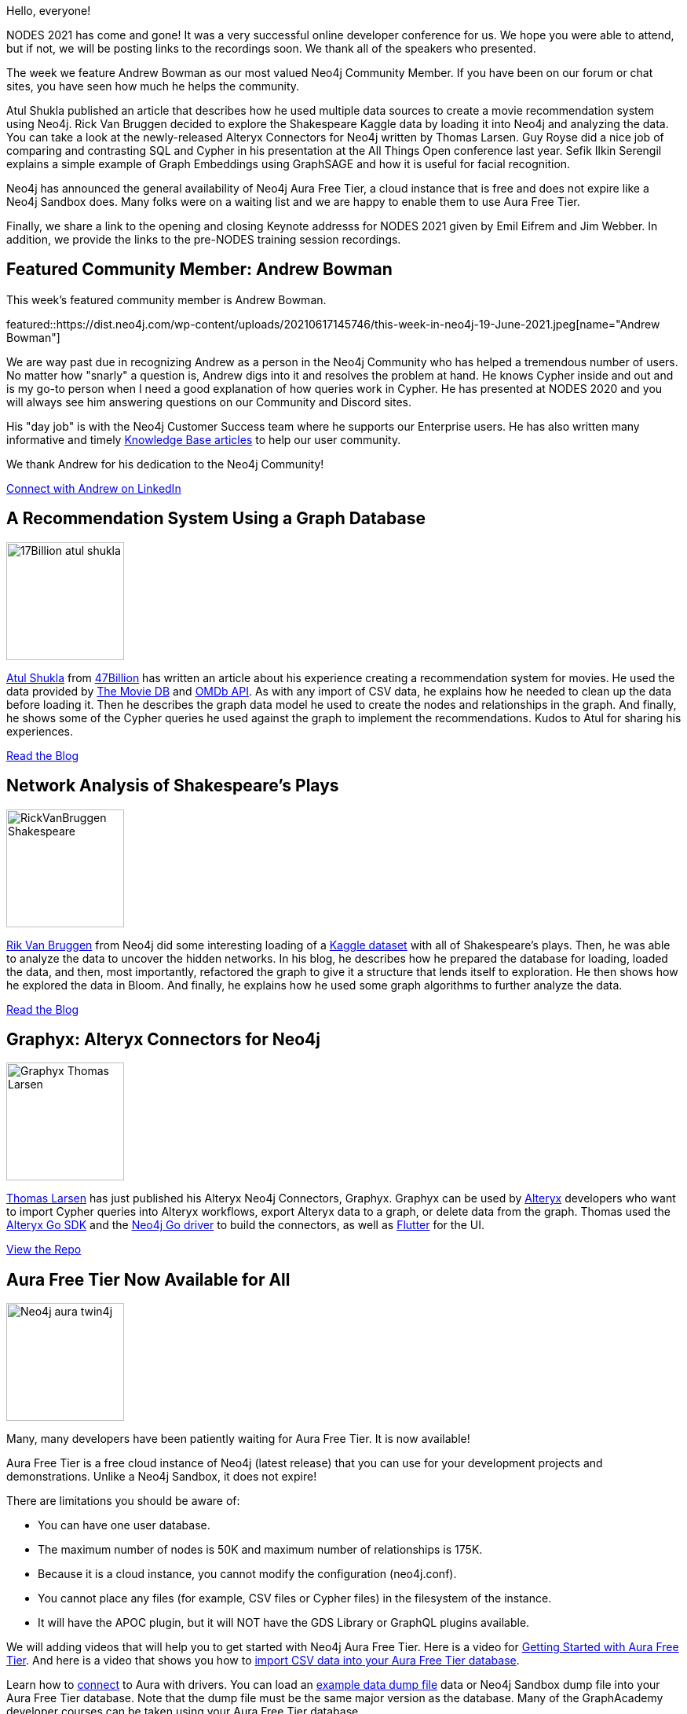 = This Week in Neo4j - Recommendations, Shakespeare, Graphyx, Aura Free Tier, Dungeons and Dragons, GraphSAGE, NODES 2021
// update slug according to the blog post title, slug must only contain lowercase alphanumeric words separated by dashes, e.g. "this-week-in-neo4j-twitchverse-java-drivers-encryption"
:slug: this-week-in-neo4j-recommendations-shakespeare-graphyx-aura-free-tier-dungeons-and-dragons-graphsage-nodes-2021
:noheader:
:linkattrs:
:categories: graph-database
:author: Elaine Rosenberg
// twin4j is added automatically
:tags: cypher, query, import, csv, recommendations, bloom, neo4jbloom, algorithms shakespeare ,\
go, alteryx, graphyx, export, aura, neo4jaura, aurafreetier, redisgraph, graphdatabase, dungeonsdragons, \
graphembeddings, graphsage, neuralnetwork, datascience, nodes2021

Hello, everyone!

NODES 2021 has come and gone! It was a very successful online developer conference for us.
We hope you were able to attend, but if not, we will be posting links to the recordings soon.
We thank all of the speakers who presented.

The week we feature Andrew Bowman as our most valued Neo4j Community Member.
If you have been on our forum or chat sites, you have seen how much he helps the community.

Atul Shukla published an article that describes how he used multiple data sources to create a movie recommendation system using Neo4j.
Rick Van Bruggen decided to explore the Shakespeare Kaggle data by loading it into Neo4j and analyzing the data.
You can take a look at the newly-released Alteryx Connectors for Neo4j written by Thomas Larsen.
Guy Royse did a nice job of comparing and contrasting SQL and Cypher in his presentation at the All Things Open conference last year.
Sefik Ilkin Serengil explains a simple example of Graph Embeddings using GraphSAGE and how it is useful for facial recognition.

Neo4j has announced the general availability of Neo4j Aura Free Tier, a cloud instance that is free and does not expire like a Neo4j Sandbox does.
Many folks were on a waiting list and we are happy to enable them to use Aura Free Tier.

Finally, we share a link to the opening and closing Keynote addresss for NODES 2021 given by Emil Eifrem and Jim Webber. In addition, we provide the links to the pre-NODES training session recordings.


[[featured-community-member]]
== Featured Community Member: Andrew Bowman

This week's featured community member is Andrew Bowman.

featured::https://dist.neo4j.com/wp-content/uploads/20210617145746/this-week-in-neo4j-19-June-2021.jpeg[name="Andrew Bowman"]

We are way past due in recognizing Andrew as a person in the Neo4j Community who has helped a tremendous number of users.
No matter how "snarly" a question is, Andrew digs into it and resolves the problem at hand.
He knows Cypher inside and out and is my go-to person when I need a good explanation of how queries work in Cypher.
He has presented at NODES 2020 and you will always see him answering questions on our Community and Discord sites.

His "day job" is with the Neo4j Customer Success team where he supports our Enterprise users.
He has also written many informative and timely https://neo4j.com/developer/kb/[Knowledge Base articles^] to help our user community.

We thank Andrew for his dedication to the Neo4j Community!

// #neo4j #cypher #query

// linkedin link
https://www.linkedin.com/in/andrew-w-bowman/[Connect with Andrew on LinkedIn, role="medium button"]

[[features-1]]
== A Recommendation System Using a Graph Database

image::https://dist.neo4j.com/wp-content/uploads/20210617145134/17Billion-atul-shukla.png[width=150,float="right"]

https://www.linkedin.com/in/atul-kumar-shukla-9937b3104/[Atul Shukla^] from https://47billion.com/[47Billion^] has written an article about his experience creating a recommendation system for movies.
He used the data provided by https://developers.themoviedb.org/4/getting-started/authorization/[The Movie DB^] and https://www.omdbapi.com/[OMDb API^].
As with any import of CSV data, he explains how he needed to clean up the data before loading it.
Then he describes the graph data model he used to create the nodes and relationships in the graph.
And finally, he shows some of the Cypher queries he used against the graph to implement the recommendations.
Kudos to Atul for sharing his experiences.

// #neo4j #import #CSV #recommendations

https://47billion.com/blog/recommendation-system-using-graph-database/[Read the Blog, role="medium button"]

[[features-2]]
== Network Analysis of Shakespeare's Plays

image::https://dist.neo4j.com/wp-content/uploads/20210617145742/RickVanBruggen-Shakespeare.png[width=150,float="right"]

https://twitter.com/rvanbruggen/[Rik Van Bruggen^] from Neo4j did some interesting loading of a https://www.kaggle.com/kingburrito666/shakespeare-plays/[Kaggle dataset^] with all of Shakespeare's plays.
Then, he was able to analyze the data to uncover the hidden networks.
In his blog, he describes how he prepared the database for loading, loaded the data, and then, most importantly, refactored the graph to give it a structure that lends itself to exploration.
He then shows how he explored the data in Bloom.
And finally, he explains how he used some graph algorithms to further analyze the data.

http://blog.bruggen.com/2021/06/network-analysis-of-shakespeares-plays.html/[Read the Blog, role="medium button"]

// #neo4j #bloom #neo4jbloom #algorithms #import #CSV #shakespeare

[[features-3]]
== Graphyx: Alteryx Connectors for Neo4j

image::https://dist.neo4j.com/wp-content/uploads/20210617145144/Graphyx-Thomas-Larsen.png[width=150,float="right"]

https://twitter.com/tlarsendataguy/[Thomas Larsen^] has just published his Alteryx Neo4j Connectors, Graphyx.
Graphyx can be used by https://www.alteryx.com/[Alteryx^] developers who want to import Cypher queries into Alteryx workflows,  export Alteryx data to a graph, or delete data from the graph.
Thomas used the https://github.com/tlarsen7572/goalteryx/[Alteryx Go SDK^] and the https://github.com/neo4j/neo4j-go-driver/[Neo4j Go driver^] to build the connectors,
as well as https://github.com/flutter/flutter/[Flutter^] for the UI.

https://github.com/tlarsen7572/graphyx/[View the Repo, role="medium button"]

// #neo4j #go #alteryx #graphyx #import #export #cypher

[[features-4]]
== Aura Free Tier Now Available for All

image::https://dist.neo4j.com/wp-content/uploads/20210617145150/Neo4j-aura-twin4j.png[width=150,float="right"]

Many, many developers have been patiently waiting for Aura Free Tier. It is now available!

Aura Free Tier is a free cloud instance of Neo4j (latest release) that you can use for your development projects and demonstrations.
Unlike a Neo4j Sandbox, it does not expire!

There are limitations you should be aware of:

* You can have one user database.
* The maximum number of nodes is 50K and maximum number of relationships is 175K.
* Because it is a cloud instance, you cannot modify the configuration (neo4j.conf).
* You cannot place any files (for example, CSV files or Cypher files) in the filesystem of the instance.
* It will have the APOC plugin, but it will NOT have the GDS Library or GraphQL plugins available.

We will adding videos that will help you to get started with Neo4j Aura Free Tier. Here is a video for  https://youtu.be/1Ee242FDFcc/[Getting Started with Aura Free Tier^].
And here is a video that shows you how to https://youtu.be/lLZWVwMA5aM/[import CSV data into your Aura Free Tier database^].

Learn how to https://console.neo4j.io/#how-to-connect/[connect^] to Aura with drivers.
You can load an http://github.com/neo4j-graph-examples/[example data dump file^] data or Neo4j Sandbox dump file into your Aura Free Tier database.
Note that the dump file must be the same major version as the database.
Many of the GraphAcademy developer courses can be taken using your Aura Free Tier database.

You can learn more about Neo4j Aura https://neo4j.com/aura/[here^]. When you create an Aura account, the Free Tier database is available to you.

https://neo4j.com/aura/[Create your Neo4j Aura account here, role="medium button"]

// #neo4j #aura #neo4jaura #aurafreetier

[[features-5]]
== Dungeons, Dragons, and Graph Databases

image::https://dist.neo4j.com/wp-content/uploads/20210617145137/DungeonsDragons.png[width=150,float="right"]

Calling all Dungeons and Dragons fans! https://twitter.com/guyroyse[Guy Royse^], a developer advocate at Redis Labs presented this hour-long talk at the All Things Open conference last year that provides a great introduction to the Property Graph Model.
It then goes into how to analyze the data using a relational model and compares it to a graph data model.
He shows queries in SQL and then the same query in Cypher.
What he leads the user to, however, is the benefit of using a graph over tables, especially when you want to look at variable length paths between entities.
Although he uses ReditGraph as the underlying database, it is a great way to see the benefits of graph databases and Cypher for querying the graph.

https://youtu.be/X59DEx-4i74/[Watch the presentation, role="medium button"]

// #neo4j #cypher #redisgraph #graphdatabase #dungeonsdragons

[[features-6]]
== Graph Embeddings in Neo4j with GraphSAGE

image::https://dist.neo4j.com/wp-content/uploads/20210617145141/GraphSAGE-Sefiks.png[width=150,float="right"]

https://twitter.com/serengil/[Sefik Ilkin Serengil^] has published this article that describes how he uses GraphSAGE to train the network for the Game of Thrones data.
GraphSAGE is one of three ways that you can embed graphs so you can perform deeper analysis of the data.
GraphSAGE is implemented to create neural networks within your graph.
He also points to another presentation that he did showcasing a facial recognition application using some of the same techniques.

https://sefiks.com/2021/06/06/graph-embeddings-in-neo4j-with-graphsage/[Read the Blog, role="medium button"]

// #neo4j #graphembeddings #graphsage #neuralnetwork #datascience

[[features-7]]
== NODES 2021: Our Third Annual Online Neo4j Developer Conference

image::https://dist.neo4j.com/wp-content/uploads/20210617145146/NODES-2021-twin.png[width=150,float="right"]

We had a very successful conference this year that included a Pre-NODES week of hands-on training sessions give by our Developer Relations team members.
You can watch these recorded hands-on training sessions here:

* https://neo4j.brand.live/c/2021nodes-training-monday/[Hands-on Introduction to Neo4j (Lju Lazarevic)^]
* https://neo4j.brand.live/c/2021nodes-training-tuesday/[Hands-on with Neo4j Aura Free Tier (Jennifer Reif)^]
* https://neo4j.brand.live/c/2021nodes-training-wednesday/[Getting Started with Neo4j Bloom (Lju Lazarevic)^]
* https://neo4j.brand.live/c/2021nodes-training-thursday/[Building GraphQL APIs with the Neo4j GraphQL Library (William Lyon)^]
* https://neo4j.brand.live/c/2021nodes-training-friday/[Creating a Knowledge Graph with Neo4j: A Simple Machine Learning Approach (Clair Sullivan)^]

Next week, we will be posting the links for the NODES 2021 sessions that were recorded.

https://youtu.be/4ZCs83_iHU8/[Watch the NODES 2021 Opening Keynote with Emil Eifrem, role="medium button"]

https://youtu.be/jTGSyfvQoZ8/[Watch the NODES 2021 Closing Keynote Emil Eifrem and Jim Webber, role="medium button"]

// #neo4j #nodes2021

== Tweet of the Week

My favorite tweet this week was by https://twitter.com/rvanbruggen/[Rik Van Bruggen^]:

tweet::1405166774090338304[type={type}]

Don't forget to RT if you liked it too!
